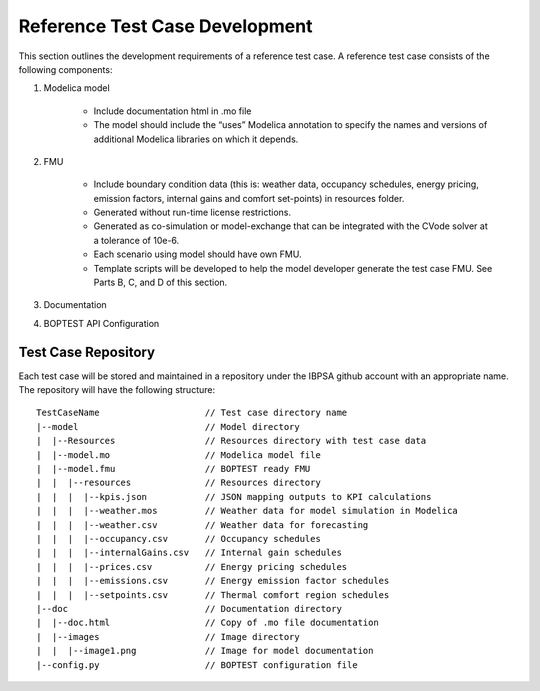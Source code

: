 .. _SecTestCaseDev:

Reference Test Case Development
===============================

This section outlines the development requirements of a reference test case.  A reference test case consists of the following components:

1. Modelica model

	- Include documentation html in .mo file

	- The model should include the “uses” Modelica annotation to specify the names and versions of additional Modelica libraries on which it depends.

2. FMU

	- Include boundary condition  data (this is: weather data, occupancy schedules, energy pricing, emission factors, internal gains and comfort set-points) in resources folder.
	- Generated without run-time license restrictions.
	- Generated as co-simulation or model-exchange that can be integrated with the CVode solver at a tolerance of 10e-6.
	- Each scenario using model should have own FMU.
	- Template scripts will be developed to help the model developer generate the test case FMU.  See Parts B, C, and D of this section.

3. Documentation

4. BOPTEST API Configuration

Test Case Repository
--------------------

Each test case will be stored and maintained in a repository under the IBPSA github account with an appropriate name.  The repository will have the following structure:

::

	TestCaseName			// Test case directory name
	|--model			// Model directory
	|  |--Resources			// Resources directory with test case data
	|  |--model.mo 			// Modelica model file
	|  |--model.fmu 		// BOPTEST ready FMU
	|  |  |--resources 		// Resources directory
	|  |  |  |--kpis.json 		// JSON mapping outputs to KPI calculations
	|  |  |  |--weather.mos 	// Weather data for model simulation in Modelica
	|  |  |  |--weather.csv 	// Weather data for forecasting
	|  |  |  |--occupancy.csv 	// Occupancy schedules
	|  |  |  |--internalGains.csv 	// Internal gain schedules
	|  |  |  |--prices.csv 		// Energy pricing schedules
	|  |  |  |--emissions.csv 	// Energy emission factor schedules
	|  |  |  |--setpoints.csv 	// Thermal comfort region schedules
	|--doc				// Documentation directory
	|  |--doc.html 			// Copy of .mo file documentation
	|  |--images 			// Image directory
	|  |  |--image1.png 		// Image for model documentation
	|--config.py 			// BOPTEST configuration file





